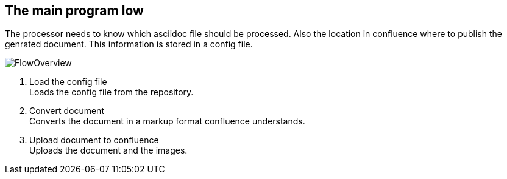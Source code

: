 == The main program low
The processor needs to know which asciidoc file should be processed. Also
the location in confluence where to publish the genrated document.
This information is stored in a config file.

image::images/FlowOverview.svg[]

. Load the config file +
Loads the config file from the repository.

. Convert document + 
Converts the document in a markup format confluence understands.

. Upload document to confluence + 
Uploads the document and the images.

